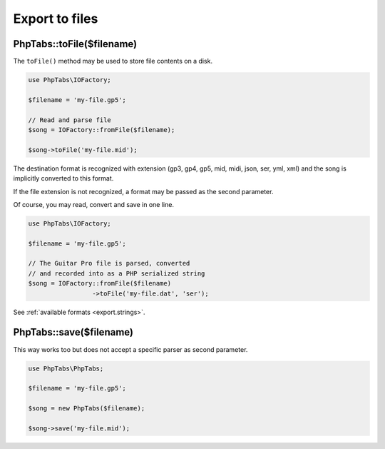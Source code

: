 .. _export.files:

===============
Export to files
===============

PhpTabs::toFile($filename)
==========================

The ``toFile()`` method may be used to store file contents on a disk.

.. code-block:: php

    use PhpTabs\IOFactory;

    $filename = 'my-file.gp5';

    // Read and parse file
    $song = IOFactory::fromFile($filename);

    $song->toFile('my-file.mid');


The destination format is recognized with extension (gp3, gp4, gp5, mid,
midi, json, ser, yml, xml) and the song is implicitly converted to this
format.

If the file extension is not recognized, a format may be passed as the
second parameter.

Of course, you may read, convert and save in one line.

.. code-block:: php

    use PhpTabs\IOFactory;

    $filename = 'my-file.gp5';

    // The Guitar Pro file is parsed, converted
    // and recorded into as a PHP serialized string
    $song = IOFactory::fromFile($filename)
                     ->toFile('my-file.dat', 'ser');


See :ref:`available formats <export.strings>`.


PhpTabs::save($filename)
========================

This way works too but does not accept a specific parser as second
parameter.

.. code-block:: php

    use PhpTabs\PhpTabs;

    $filename = 'my-file.gp5';

    $song = new PhpTabs($filename);

    $song->save('my-file.mid');

